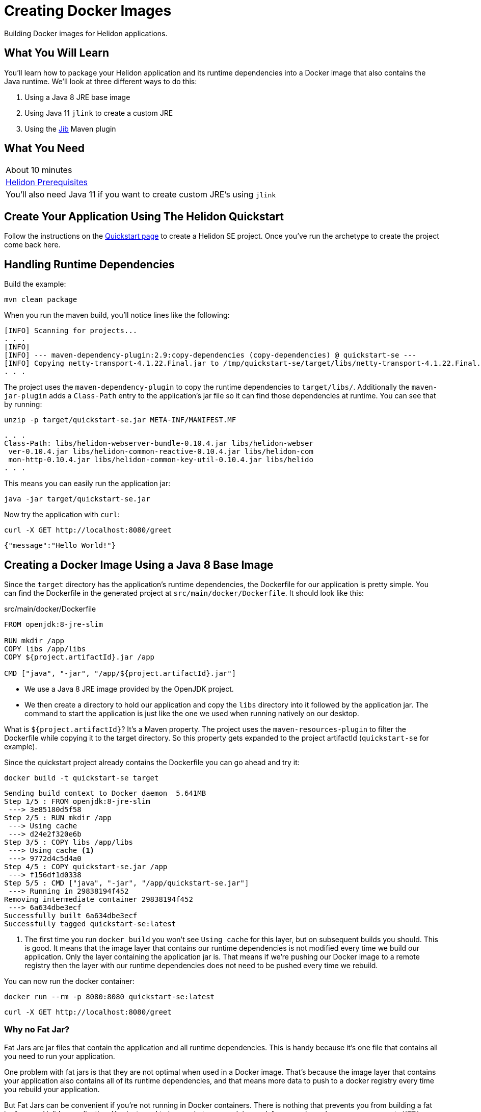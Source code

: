 ///////////////////////////////////////////////////////////////////////////////

    Copyright (c) 2018, 2019 Oracle and/or its affiliates. All rights reserved.

    Licensed under the Apache License, Version 2.0 (the "License");
    you may not use this file except in compliance with the License.
    You may obtain a copy of the License at

        http://www.apache.org/licenses/LICENSE-2.0

    Unless required by applicable law or agreed to in writing, software
    distributed under the License is distributed on an "AS IS" BASIS,
    WITHOUT WARRANTIES OR CONDITIONS OF ANY KIND, either express or implied.
    See the License for the specific language governing permissions and
    limitations under the License.

///////////////////////////////////////////////////////////////////////////////
:adoc-dir: {guides-dir}

= Creating Docker Images 
:description: Helidon Docker Guide
:keywords: helidon, guide, docker

Building Docker images for Helidon applications.

== What You Will Learn

You'll learn how to package your Helidon application and its runtime dependencies into a Docker
image that also contains the Java runtime. We'll look at three different ways to do this:

1. Using a Java 8 JRE base image
2. Using Java 11 `jlink` to create a custom JRE
3. Using the https://github.com/GoogleContainerTools/jib[Jib] Maven plugin

== What You Need

|===
|About 10 minutes
| <<getting-started/01_prerequisites.adoc,Helidon Prerequisites>>
|You'll also need Java 11 if you want to create custom JRE's using `jlink`
|===

== Create Your Application Using The Helidon Quickstart

Follow the instructions on the <<getting-started/02_base-example.adoc,Quickstart page>>
to create a Helidon SE project. Once you've run the archetype to create
the project come back here.

== Handling Runtime Dependencies

Build the example:

[source,bash,subs="verbatim,attributes"]
----
mvn clean package
----

When you run the maven build, you'll notice lines like the following:

[listing]
----
[INFO] Scanning for projects...
. . .
[INFO]
[INFO] --- maven-dependency-plugin:2.9:copy-dependencies (copy-dependencies) @ quickstart-se ---
[INFO] Copying netty-transport-4.1.22.Final.jar to /tmp/quickstart-se/target/libs/netty-transport-4.1.22.Final.jar
. . .
----

The project uses the `maven-dependency-plugin` to copy the runtime dependencies to
`target/libs/`. Additionally the `maven-jar-plugin` adds a `Class-Path` entry to the
application's jar file so it can find those dependencies at runtime. You can
see that by running:

[source,bash,subs="verbatim,attributes"]
----
unzip -p target/quickstart-se.jar META-INF/MANIFEST.MF 
----
[listing]
----
. . .
Class-Path: libs/helidon-webserver-bundle-0.10.4.jar libs/helidon-webser
 ver-0.10.4.jar libs/helidon-common-reactive-0.10.4.jar libs/helidon-com
 mon-http-0.10.4.jar libs/helidon-common-key-util-0.10.4.jar libs/helido
. . .
----

This means you can easily run the application jar:

[source,bash,subs="verbatim,attributes"]
----
java -jar target/quickstart-se.jar
----

Now try the application with `curl`:

[source,bash,subs="verbatim,attributes"]
----
curl -X GET http://localhost:8080/greet
----

[listing]
----
{"message":"Hello World!"}
----

== Creating a Docker Image Using a Java 8 Base Image

Since the `target` directory has the application's runtime dependencies, the
Dockerfile for our application is pretty simple. You can
find the Dockerfile in the generated project at `src/main/docker/Dockerfile`.
It should look like this:

[source,yaml,subs="verbatim,attributes"]
.src/main/docker/Dockerfile
----
FROM openjdk:8-jre-slim 

RUN mkdir /app
COPY libs /app/libs 
COPY ${project.artifactId}.jar /app

CMD ["java", "-jar", "/app/${project.artifactId}.jar"]
----

* We use a Java 8 JRE image provided by the OpenJDK project.
* We then create a directory to hold our application and copy the `libs` directory
  into it followed by the application jar. The command to start the application is
  just like the one we used when running natively on our desktop. 

What is `${project.artifactId}`? It's a Maven property. The project uses
the `maven-resources-plugin` to filter the Dockerfile while copying it to the
target directory. So this property gets expanded to the project artifactId
(`quickstart-se` for example).

Since the quickstart project already contains the Dockerfile you can go ahead and try it:

[source,bash,subs="verbatim,attributes"]
----
docker build -t quickstart-se target
----

[listing]
----
Sending build context to Docker daemon  5.641MB
Step 1/5 : FROM openjdk:8-jre-slim
 ---> 3e85180d5f58
Step 2/5 : RUN mkdir /app
 ---> Using cache
 ---> d24e2f320e6b
Step 3/5 : COPY libs /app/libs
 ---> Using cache <1>
 ---> 9772d4c5d4a0
Step 4/5 : COPY quickstart-se.jar /app
 ---> f156df1d0338
Step 5/5 : CMD ["java", "-jar", "/app/quickstart-se.jar"]
 ---> Running in 29838194f452
Removing intermediate container 29838194f452
 ---> 6a634dbe3ecf
Successfully built 6a634dbe3ecf
Successfully tagged quickstart-se:latest
----

<1> The first time you run `docker build` you won't see `Using cache` for this
    layer, but on subsequent builds you should. This is good. It
    means that the image layer that contains our runtime dependencies is
    not modified every time we build our application. Only the layer containing
    the application jar is. That means if we're pushing our Docker image to a
    remote registry then the layer with our runtime dependencies does not 
    need to be pushed every time we rebuild.

You can now run the docker container:

[source,bash,subs="verbatim,attributes"]
----
docker run --rm -p 8080:8080 quickstart-se:latest
----

[source,bash,subs="verbatim,attributes"]
----
curl -X GET http://localhost:8080/greet
----

=== Why no Fat Jar?

Fat Jars are jar files that contain the application and all runtime
dependencies. This is handy because it's one file that contains all
you need to run your application.

One problem with fat jars is that they are not optimal when used in
a Docker image. That's because the image layer that contains your
application also contains all of its runtime dependencies, and that
means more data to push to a docker registry every time you rebuild
your application.

But Fat Jars can be convenient if you're not running in Docker
containers. There is nothing that prevents you from building a
fat jar for your Helidon application. You just need to know what
you are doing and, for example, make sure you aggregate
`META-INF/services/` from all the individual jar files.

== Creating a Docker Image with a Custom JRE Using `jlink`

In the previous Dockerfile example we used Java 8 and got the
JRE directly from the base OpenJDK Docker image. In this section
we'll build our own custom Java 11 JRE using `jlink`. Here
is what that Dockerfile looks like. Go ahead and replace the
`src/main/docker/Dockerfile` in your example project with
this one:

[source,yaml,subs="verbatim,attributes"]
.src/main/docker/Dockerfile
----
# Multistage Docker build.
# Stage 1: Build custom Java 11 JRE and put it in /var/tmp/myjre <1>
FROM openjdk:11-slim AS myjre   
RUN ["jlink", "--compress=2", "--strip-debug", "--no-header-files", \ 
     "--add-modules", "java.base,java.logging,java.sql,java.desktop,java.management", \
     "--output", "/var/tmp/myjre"]

# Work around for https://github.com/docker-library/openjdk/issues/217 <2>
RUN [ "apt", "update"]
RUN [ "apt-get", "install", "-y", "binutils"]
RUN ["strip", "-p", "--strip-unneeded", "/var/tmp/myjre/lib/server/libjvm.so"]
# End work-around

# Stage 2: Build application image using JRE from Stage 1 <3>
FROM debian:sid-slim 
COPY --from=myjre /var/tmp/myjre /opt/jre
ENV PATH=$PATH:/opt/jre/bin

RUN mkdir /app
COPY libs /app/libs
COPY ${project.artifactId}.jar /app

CMD ["java", "-jar", "/app/${project.artifactId}.jar"]
----

This is a little bit more complicated than our first Dockerfile, in part
because of a work-around for an OpenJDK issue. The first thing to notice
is that this is a multi-stage Docker build. That means we're going to
build multiple Docker images -- with later images using content from
earlier images. 

<1> For the first stage of the build we use a Java 11 base image and we name the image 
    we are building `myjre`. We then run `jlink` to create a JRE with only the modules
    we need. We generate that JRE in the Docker image at `/var/tmp/myjre`.
    The modules listed in this example are for Helidon SE.
    See below for Helidon MP.
<2> Ack! We need to work-around an issue in the openjdk base image -- basically run
    `strip` on `libjvm.so`. Why? Go see https://github.com/docker-library/openjdk/issues/217.
    After doing that we have a nice shiny new JRE to use.
<3> Now we build the image for our application. We use `debian:sid-slim` because
    that matches the base image used by `openjdk:11-slim`, so we can be confident
    we won't have any runtime compatibility issues with the JRE we created.
    We copy the JRE from the first image (`myjre`) into our second image, and
    set our `PATH` so we can find the new JRE. The rest of the file is the same
    as before.

That's it! You're Docker image will now run with a custom JRE. Let's try it:

[source,bash,subs="verbatim,attributes"]
.Rebuild project to process Dockerfile and copy to target directory
----
mvn package
----

[source,bash,subs="verbatim,attributes"]
----
docker build -t java11-quickstart-se target
----

[source,bash,subs="verbatim,attributes"]
----
docker run --rm -p 8080:8080 java11-quickstart-se:latest
----

The first time you run `docker build` with this Dockerfile it will take a while
as it downloads stuff and installs `binutils` for the workaround. But subsequent
runs will be much faster, because all those layers will be cached except for
the little layer that contains your application jar.

=== What about Helidon MP?

The only difference for Helidon MP is that you need to add a couple more
modules to the `jlink` command:

[source,yaml,subs="verbatim,attributes"]
----
RUN ["jlink", "--compress=2", "--strip-debug", "--no-header-files" \
     "--add-modules", \
     "java.base,java.logging,java.sql,java.desktop,java.management,java.naming,jdk.unsupported", \
     "--output", "/var/tmp/myjre"]
----


== Creating a Docker Image Using Jib

https://github.com/GoogleContainerTools/jib[Jib] is a collection of build tools for
constructing Docker images for Java applications. Jib allows you to build images
straight from a Maven (or Gradle) plugin without the need for the `docker`
command. It also uses a
https://github.com/GoogleContainerTools/distroless[distroless] base image that
can result in a smaller final image.

We'll be using the `jib-maven-plugin` in this example. With
`jib-maven-plugin`, you don't need a Dockerfile
and it creates a final Docker image that follows a set
of best-practices for packaging Java applications in a container.

The `docker` command is only required if you are going to install the image locally.
It is *not* required to build and _push the image_ to a Docker Registry,
 such as Docker Hub. This can be accomplished via `mvn jib:build` after
https://github.com/GoogleContainerTools/jib/tree/master/jib-maven-plugin#configuration[configuring which
Registry to connect to].
This fits well in an environment where administrative permissions
 are unavailable on developer machines to install or run Docker.

To add Jib to this example, add the following plugin to the `pom.xml`.
This adds a goal to the Maven `package` phase that containerizes
the application using a locally available Docker daemon.

[source,xml,subs="verbatim,attributes"]
.pom.xml
----
<project>
  ...
  <properties>
    <jib-maven-plugin.version>0.10.1</jib-maven-plugin.version>
  </properties>
  ...
  <build>
    <plugins>
      ...
      <plugin>
          <groupId>com.google.cloud.tools</groupId>
          <artifactId>jib-maven-plugin</artifactId>
          <version>${jib-maven-plugin.version}</version>
          <configuration>
              <to>
                  <image>jib-${project.artifactId}</image>
                  <tags>
                      <tag>${project.version}</tag>
                      <tag>latest</tag>
                  </tags>
              </to>
              <container>
                  <!-- good defaults intended for containers -->
                  <jvmFlags>
                      <jmxFlag>-server</jmxFlag>
                      <jmxFlag>-Djava.awt.headless=true</jmxFlag>
                      <jmxFlag>-XX:+UnlockExperimentalVMOptions</jmxFlag>
                      <jmxFlag>-XX:+UseCGroupMemoryLimitForHeap</jmxFlag>
                      <jmxFlag>-XX:InitialRAMFraction=2</jmxFlag>
                      <jmxFlag>-XX:MinRAMFraction=2</jmxFlag>
                      <jmxFlag>-XX:MaxRAMFraction=2</jmxFlag>
                      <jmxFlag>-XX:+UseG1GC</jmxFlag>
                  </jvmFlags>

                  <mainClass>${mainClass}</mainClass>

                  <ports>
                      <port>8080</port>
                  </ports>

              </container>
          </configuration>
          <executions>
              <execution>
                  <id>dockerBuild</id>
                  <goals>
                      <goal>dockerBuild</goal>
                  </goals>
                  <phase>package</phase>
              </execution>
          </executions>
      </plugin>
      ...
    </plugins>
  </build>
  ...
</project>
----

When running `mvn clean package` again, we notice the following output.

[listing]
---
[INFO] --- jib-maven-plugin:0.10.1:dockerBuild (dockerBuild) @ quickstart-se ---
[INFO]
[INFO] Containerizing application to Docker daemon as quickstart-se, quickstart-se:1.0-SNAPSHOT, quickstart-se...
[WARNING] Base image 'gcr.io/distroless/java' does not use a specific image digest - build may not be reproducible
[INFO] Getting base image gcr.io/distroless/java...  <1>
[INFO] Building dependencies layer...
[INFO] Building resources layer...
[INFO] Building classes layer...
[INFO] Finalizing...
[INFO]
[INFO] Container entrypoint set to [java, -server, -Djava.awt.headless=true, -XX:+UnlockExperimentalVMOptions,-XX:+UseCGroupMemoryLimitForHeap, -XX:InitialRAMFraction=2, -XX:MinRAMFraction=2, -XX:MaxRAMFraction=2, -XX:+UseG1GC,-XX:MaxGCPauseMillis=100, -XX:+UseStringDeduplication, -cp, /app/resources:/app/classes:/app/libs/*,io.helidon.examples.quickstart.se.Main]
[INFO] Loading to Docker daemon...
[INFO]
[INFO] Built image to Docker daemon as jib-quickstart-se, jib-quickstart-se:1.0-SNAPSHOT, jib-quickstart-se
---

<1> By default, Jib uses https://github.com/GoogleContainerTools/distroless/tree/master/java[`distroless/java`]
    as the base image. This can be overwritten by updating the POM,
    or simply adding
    `-Djib.from.image=openjdk:8-jre-slim` in the `mvn` command invocation, for example.

<2> What would a Dockerfile for a Jib-built project look like?
    See the https://github.com/GoogleContainerTools/jib/blob/master/docs/faq.md#what-would-a-dockerfile-for-a-jib-built-image-look-like[Jib FAQ].

https://github.com/GoogleContainerTools/jib/tree/master/jib-maven-plugin#quickstart[See here]
for more configuration parameters using `jib-maven-plugin`.

Now you can run the image:

[source,bash,subs="verbatim,attributes"]
----
docker run --rm -p 8080:8080 jib-quickstart-se
----


== How Big is This Stuff?

Let's take a look.

.Helidon SE Quickstart Application and Runtime Dependencies
[source,bash,subs="verbatim,attributes"]
----
du -sh target/quickstart-se.jar target/libs
----

[listing]
----
 12K	target/quickstart-se.jar
5.4M	target/libs
----

.Java 11 JRE for Helidon SE
[source,bash,subs="verbatim,attributes"]
----
docker run -it --rm java11-quickstart-se:latest  du -sh /opt/jre
----

[listing]
----
62M	/opt/jre
----

.Java 11 Docker Image for Helidon SE Quickstart Example
[source,bash,subs="verbatim,attributes"]
----
docker images java11-quickstart-se:latest
----

[listing]
----
REPOSITORY             TAG        IMAGE ID         CREATED             SIZE
java11-quickstart-se   latest     f07a7b8bda78     About a minute ago  136MB
----

So the application plus Java runtime is less than 70MB which is not
too bad. And the complete Docker image is less than 140MB which is
smaller than the pre-built OpenJDK slim JRE images. Note that your
results might differ a bit depending on your platform.

.Jib Docker Image for Helidon SE Quickstart Example
[source,bash,subs="verbatim,attributes"]
----
docker images jib-quickstart-se:latest
----

[listing]
----
REPOSITORY          TAG           IMAGE ID      CREATED        SIZE
jib-quickstart-se   latest        384aebda5594  48 years ago   124MB <1>
----

<1> Ignore the fact that it says the image was created 48 years ago. Refer to
     https://github.com/GoogleContainerTools/jib/blob/master/docs/faq.md#why-is-my-image-created-48-years-ago[Jib FAQ] explaining why this is,
     and how to change it.

The Jib image is smaller still, because of the use of a distroless base image.

